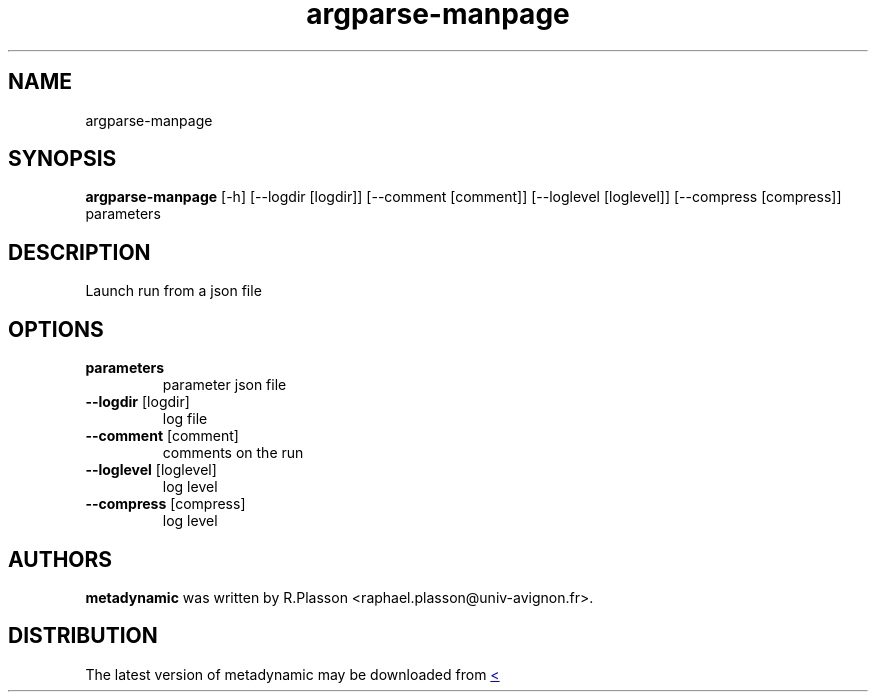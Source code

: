 .TH argparse-manpage "1" Manual
.SH NAME
argparse-manpage
.SH SYNOPSIS
.B argparse-manpage
[-h] [--logdir [logdir]] [--comment [comment]] [--loglevel [loglevel]] [--compress [compress]] parameters
.SH DESCRIPTION
Launch run from a json file
.SH OPTIONS
.TP
\fBparameters\fR
parameter json file

.TP
\fB\-\-logdir\fR [logdir]
log file

.TP
\fB\-\-comment\fR [comment]
comments on the run

.TP
\fB\-\-loglevel\fR [loglevel]
log level

.TP
\fB\-\-compress\fR [compress]
log level

.SH AUTHORS
.B metadynamic
was written by R.Plasson <raphael.plasson@univ\-avignon.fr>.
.SH DISTRIBUTION
The latest version of metadynamic may be downloaded from
.UR <<UNSET \-\-url OPTION>>
.UE
